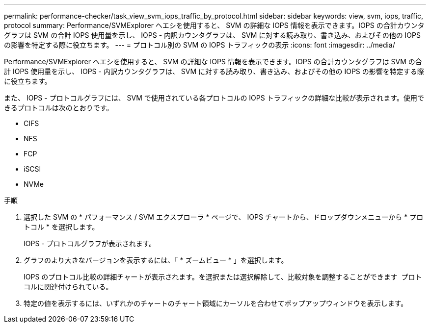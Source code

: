 ---
permalink: performance-checker/task_view_svm_iops_traffic_by_protocol.html 
sidebar: sidebar 
keywords: view, svm, iops, traffic, protocol 
summary: Performance/SVMExplorer ヘエシを使用すると、 SVM の詳細な IOPS 情報を表示できます。IOPS の合計カウンタグラフは SVM の合計 IOPS 使用量を示し、 IOPS - 内訳カウンタグラフは、 SVM に対する読み取り、書き込み、およびその他の IOPS の影響を特定する際に役立ちます。 
---
= プロトコル別の SVM の IOPS トラフィックの表示
:icons: font
:imagesdir: ../media/


[role="lead"]
Performance/SVMExplorer ヘエシを使用すると、 SVM の詳細な IOPS 情報を表示できます。IOPS の合計カウンタグラフは SVM の合計 IOPS 使用量を示し、 IOPS - 内訳カウンタグラフは、 SVM に対する読み取り、書き込み、およびその他の IOPS の影響を特定する際に役立ちます。

また、 IOPS - プロトコルグラフには、 SVM で使用されている各プロトコルの IOPS トラフィックの詳細な比較が表示されます。使用できるプロトコルは次のとおりです。

* CIFS
* NFS
* FCP
* iSCSI
* NVMe


.手順
. 選択した SVM の * パフォーマンス / SVM エクスプローラ * ページで、 IOPS チャートから、ドロップダウンメニューから * プロトコル * を選択します。
+
IOPS - プロトコルグラフが表示されます。

. グラフのより大きなバージョンを表示するには、「 * ズームビュー * 」を選択します。
+
IOPS のプロトコル比較の詳細チャートが表示されます。を選択または選択解除して、比較対象を調整することができます image:../media/eye_icon.gif[""] プロトコルに関連付けられている。

. 特定の値を表示するには、いずれかのチャートのチャート領域にカーソルを合わせてポップアップウィンドウを表示します。

